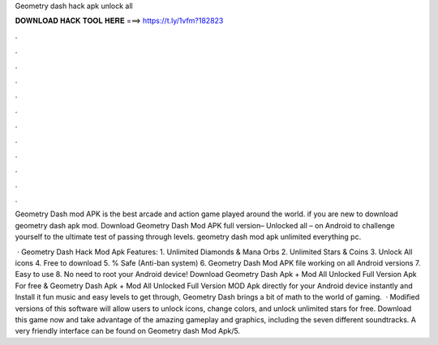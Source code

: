 Geometry dash hack apk unlock all



𝐃𝐎𝐖𝐍𝐋𝐎𝐀𝐃 𝐇𝐀𝐂𝐊 𝐓𝐎𝐎𝐋 𝐇𝐄𝐑𝐄 ===> https://t.ly/1vfm?182823



.



.



.



.



.



.



.



.



.



.



.



.

Geometry Dash mod APK is the best arcade and action game played around the world. if you are new to download geometry dash apk mod. Download Geometry Dash Mod APK full version– Unlocked all – on Android to challenge yourself to the ultimate test of passing through levels. geometry dash mod apk unlimited everything pc.

 · Geometry Dash Hack Mod Apk Features: 1. Unlimited Diamonds & Mana Orbs 2. Unlimited Stars & Coins 3. Unlock All icons 4. Free to download 5. % Safe (Anti-ban system) 6. Geometry Dash Mod APK file working on all Android versions 7. Easy to use 8. No need to root your Android device! Download Geometry Dash Apk + Mod All Unlocked Full Version Apk For free & Geometry Dash Apk + Mod All Unlocked Full Version MOD Apk directly for your Android device instantly and Install it  fun music and easy levels to get through, Geometry Dash brings a bit of math to the world of gaming.  · Modified versions of this software will allow users to unlock icons, change colors, and unlock unlimited stars for free. Download this game now and take advantage of the amazing gameplay and graphics, including the seven different soundtracks. A very friendly interface can be found on Geometry dash Mod Apk/5.
